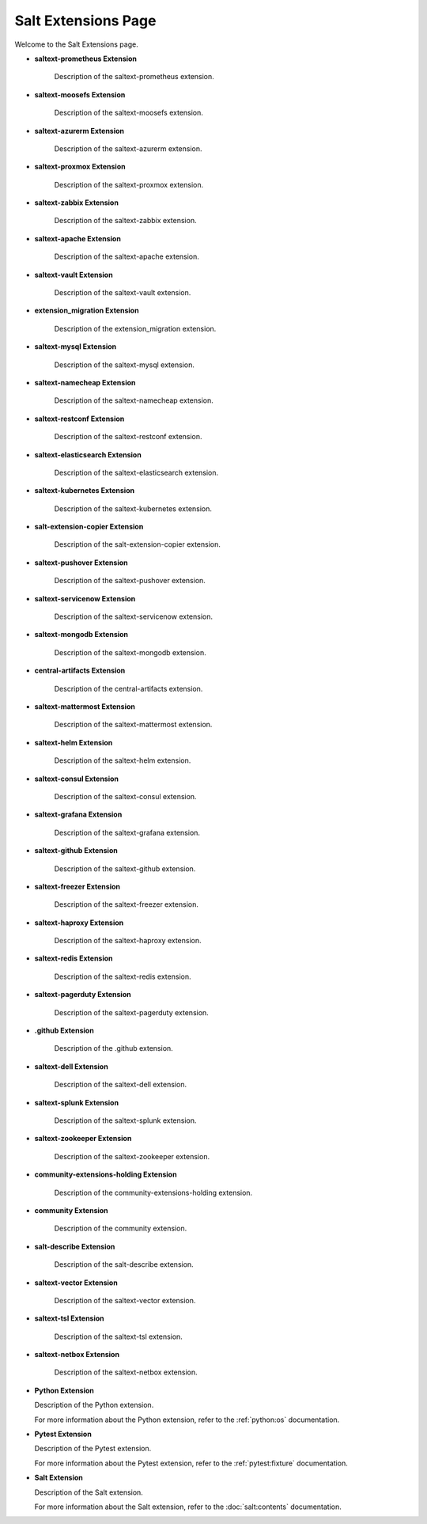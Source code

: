 Salt Extensions Page
=====================

Welcome to the Salt Extensions page. 

- **saltext-prometheus Extension**

	Description of the saltext-prometheus extension.
- **saltext-moosefs Extension**

	Description of the saltext-moosefs extension.
- **saltext-azurerm Extension**

	Description of the saltext-azurerm extension.
- **saltext-proxmox Extension**

	Description of the saltext-proxmox extension.
- **saltext-zabbix Extension**

	Description of the saltext-zabbix extension.
- **saltext-apache Extension**

	Description of the saltext-apache extension.
- **saltext-vault Extension**

	Description of the saltext-vault extension.
- **extension_migration Extension**

	Description of the extension_migration extension.
- **saltext-mysql Extension**

	Description of the saltext-mysql extension.
- **saltext-namecheap Extension**

	Description of the saltext-namecheap extension.
- **saltext-restconf Extension**

	Description of the saltext-restconf extension.
- **saltext-elasticsearch Extension**

	Description of the saltext-elasticsearch extension.
- **saltext-kubernetes Extension**

	Description of the saltext-kubernetes extension.
- **salt-extension-copier Extension**

	Description of the salt-extension-copier extension.
- **saltext-pushover Extension**

	Description of the saltext-pushover extension.
- **saltext-servicenow Extension**

	Description of the saltext-servicenow extension.
- **saltext-mongodb Extension**

	Description of the saltext-mongodb extension.
- **central-artifacts Extension**

	Description of the central-artifacts extension.
- **saltext-mattermost Extension**

	Description of the saltext-mattermost extension.
- **saltext-helm Extension**

	Description of the saltext-helm extension.
- **saltext-consul Extension**

	Description of the saltext-consul extension.
- **saltext-grafana Extension**

	Description of the saltext-grafana extension.
- **saltext-github Extension**

	Description of the saltext-github extension.
- **saltext-freezer Extension**

	Description of the saltext-freezer extension.
- **saltext-haproxy Extension**

	Description of the saltext-haproxy extension.
- **saltext-redis Extension**

	Description of the saltext-redis extension.
- **saltext-pagerduty Extension**

	Description of the saltext-pagerduty extension.
- **.github Extension**

	Description of the .github extension.
- **saltext-dell Extension**

	Description of the saltext-dell extension.
- **saltext-splunk Extension**

	Description of the saltext-splunk extension.
- **saltext-zookeeper Extension**

	Description of the saltext-zookeeper extension.
- **community-extensions-holding Extension**

	Description of the community-extensions-holding extension.
- **community Extension**

	Description of the community extension.
- **salt-describe Extension**

	Description of the salt-describe extension.
- **saltext-vector Extension**

	Description of the saltext-vector extension.
- **saltext-tsl Extension**

	Description of the saltext-tsl extension.
- **saltext-netbox Extension**

	Description of the saltext-netbox extension.

- **Python Extension**

  Description of the Python extension.

  For more information about the Python extension, refer to the :ref:`python:os` documentation.

- **Pytest Extension**

  Description of the Pytest extension.

  For more information about the Pytest extension, refer to the :ref:`pytest:fixture` documentation.

- **Salt Extension**

  Description of the Salt extension.

  For more information about the Salt extension, refer to the :doc:`salt:contents` documentation.


